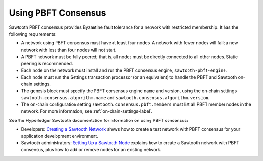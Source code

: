 ********************
Using PBFT Consensus
********************

Sawtooth PBFT consensus provides Byzantine fault tolerance for a network with
restricted membership. It has the following requirements:

* A network using PBFT consensus must have at least four nodes. A network with
  fewer nodes will fail; a new network with less than four nodes will not start.

* A PBFT network must be fully peered; that is, all nodes must be directly
  connected to all other nodes. Static peering is recommended.

* Each node on the network must install and run the PBFT consensus engine,
  ``sawtooth-pbft-engine``.

* Each node must run the Settings transaction processor (or an equivalent) to
  handle the PBFT and Sawtooth on-chain settings.

* The genesis block must specify the PBFT consensus engine name and version,
  using the on-chain settings ``sawtooth.consensus.algorithm.name`` and
  ``sawtooth.consensus.algorithm.version``.

* The on-chain configuration setting ``sawtooth.consensus.pbft.members`` must
  list all PBFT member nodes in the network. For more information, see
  :ref:`on-chain-settings-label`.

See the Hyperledger Sawtooth documentation for information on using PBFT
consensus:

* Developers: `Creating a Sawtooth
  Network <https://sawtooth.hyperledger.org/docs/core/releases/latest/app_developers_guide/creating_sawtooth_network.html>`__
  shows how to create a test network with PBFT consensus for your application
  development environment.

* Sawtooth administrators: `Setting Up a Sawtooth
  Node <https://sawtooth.hyperledger.org/docs/core/releases/latest/sysadmin_guide/setting_up_sawtooth_poet-sim.html>`__
  explains how to create a Sawtooth network with PBFT consensus, plus how to add
  or remove nodes for an existing network.


.. Licensed under Creative Commons Attribution 4.0 International License
.. https://creativecommons.org/licenses/by/4.0/
